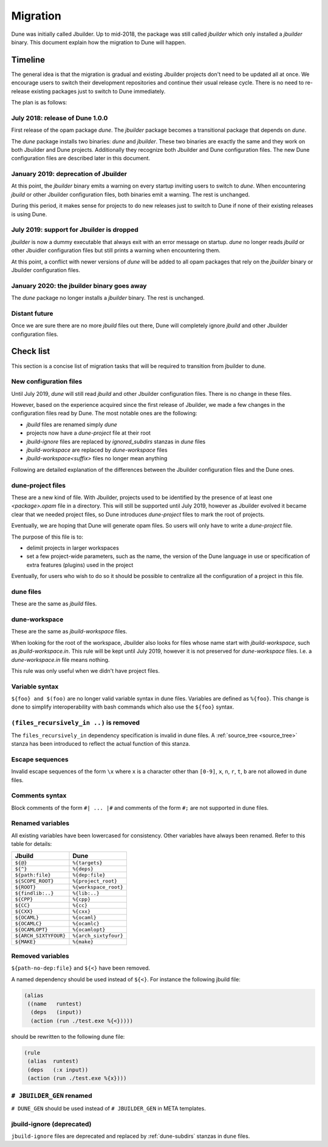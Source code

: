 *********
Migration
*********

Dune was initially called Jbuilder. Up to mid-2018, the package was still called
`jbuilder` which only installed a `jbuilder` binary. This document explain how
the migration to Dune will happen.

Timeline
========

The general idea is that the migration is gradual and existing
Jbuilder projects don't need to be updated all at once. We encourage
users to switch their development repositories and continue their
usual release cycle. There is no need to re-release existing packages
just to switch to Dune immediately.

The plan is as follows:

July 2018: release of Dune 1.0.0
--------------------------------

First release of the opam package `dune`. The `jbuilder` package
becomes a transitional package that depends on `dune`.

The `dune` package installs two binaries: `dune` and `jbuilder`. These
two binaries are exactly the same and they work on both Jbuilder and
Dune projects. Additionally they recognize both Jbuilder and Dune
configuration files. The new Dune configuration files are described
later in this document.

January 2019: deprecation of Jbuilder
-------------------------------------

At this point, the `jbuilder` binary emits a warning on every startup
inviting users to switch to `dune`. When encountering `jbuild` or
other Jbuilder configuration files, both binaries emit a warning. The
rest is unchanged.

During this period, it makes sense for projects to do new releases
just to switch to Dune if none of their existing releases is using
Dune.

July 2019: support for Jbuilder is dropped
------------------------------------------

`jbuilder` is now a dummy executable that always exit with an error
message on startup. `dune` no longer reads `jbuild` or other Jbuidler
configuration files but still prints a warning when encountering
them.

At this point, a conflict with newer versions of `dune` will be added
to all opam packages that rely on the `jbuilder` binary or Jbuilder
configuration files.

January 2020: the jbuilder binary goes away
-------------------------------------------

The `dune` package no longer installs a `jbuilder` binary. The rest is
unchanged.

Distant future
--------------

Once we are sure there are no more `jbuild` files out there, Dune will
completely ignore `jbuild` and other Jbuilder configuration files.

Check list
==========

This section is a concise list of migration tasks that will be required to
transition from jbuilder to dune.

New configuration files
-----------------------

Until July 2019, `dune` will still read `jbuild` and other Jbuilder
configuration files. There is no change in these files.

However, based on the experience acquired since the first release of
Jbuilder, we made a few changes in the configuration files read by
Dune. The most notable ones are the following:

- `jbuild` files are renamed simply `dune`
- projects now have a `dune-project` file at their root
- `jbuild-ignore` files are replaced by `ignored_subdirs` stanzas in
  `dune` files
- `jbuild-workspace` are replaced by `dune-workspace` files
- `jbuild-workspace<suffix>` files no longer mean anything

Following are detailed explanation of the differences between the
Jbuilder configuration files and the Dune ones.

dune-project files
------------------

These are a new kind of file. With Jbuilder, projects used to be
identified by the presence of at least one `<package>.opam` file in a
directory. This will still be supported until July 2019, however as
Jbuilder evolved it became clear that we needed project files, so Dune
introduces `dune-project` files to mark the root of projects.

Eventually, we are hoping that Dune will generate opam files. So users
will only have to write a `dune-project` file.

The purpose of this file is to:

- delimit projects in larger workspaces

- set a few project-wide parameters, such as the name, the version of the Dune
  language in use or specification of extra features (plugins) used in the
  project

Eventually, for users who wish to do so it should be possible to
centralize all the configuration of a project in this file.

dune files
----------

These are the same as `jbuild` files.

dune-workspace
--------------

These are the same as `jbuild-workspace` files.

When looking for the root of the workspace, Jbuilder also looks for
files whose name start with `jbuild-workspace`, such as
`jbuild-workspace.in`. This rule will be kept until July 2019, however
it is not preserved for `dune-workspace` files. I.e. a
`dune-workspace.in` file means nothing.

This rule was only useful when we didn't have project files.

Variable syntax
---------------

``${foo} and $(foo)`` are no longer valid variable syntax in dune files.
Variables are defined as ``%{foo}``. This change is done to simplify
interoperability with bash commands which also use the ``${foo}`` syntax.

``(files_recursively_in ..)`` is removed
----------------------------------------

The ``files_recursively_in`` dependency specification is invalid in dune files.
A :ref:`source_tree <source_tree>` stanza has been introduced to reflect the
actual function of this stanza.

Escape sequences
----------------

Invalid escape sequences of the form ``\x`` where ``x`` is a character other
than ``[0-9]``, ``x``, ``n``, ``r``, ``t``, ``b`` are not allowed in dune files.

Comments syntax
---------------

Block comments of the form ``#| ... |#`` and comments of the form ``#;`` are not
supported in dune files.

Renamed variables
-----------------

All existing variables have been lowercased for consistency. Other variables
have always been renamed. Refer to this table for details:

======================== ============
Jbuild                    Dune
======================== ============
``${@}``                  ``%{targets}``
``${^}``                  ``%{deps}``
``${path:file}``          ``%{dep:file}``
``${SCOPE_ROOT}``         ``%{project_root}``
``${ROOT}``               ``%{workspace_root}``
``${findlib:..}``         ``%{lib:..}``
``${CPP}``                ``%{cpp}``
``${CC}``                 ``%{cc}``
``${CXX}``                ``%{cxx}``
``${OCAML}``              ``%{ocaml}``
``${OCAMLC}``             ``%{ocamlc}``
``${OCAMLOPT}``           ``%{ocamlopt}``
``${ARCH_SIXTYFOUR}``     ``%{arch_sixtyfour}``
``${MAKE}``               ``%{make}``
======================== ============

Removed variables
-----------------

``${path-no-dep:file}`` and ``${<}`` have been removed.

A named dependency should be used instead of ``${<}``. For instance
the following jbuild file:

.. code:: lisp

          (alias
           ((name   runtest)
            (deps   (input))
            (action (run ./test.exe %{<}))))

should be rewritten to the following dune file:

.. code:: lisp

          (rule
           (alias  runtest)
           (deps   (:x input))
           (action (run ./test.exe %{x})))

``# JBUILDER_GEN`` renamed
--------------------------

``# DUNE_GEN`` should be used instead of ``# JBUILDER_GEN`` in META templates.


jbuild-ignore (deprecated)
--------------------------

``jbuild-ignore`` files are deprecated and replaced by
:ref:`dune-subdirs` stanzas in ``dune`` files.
